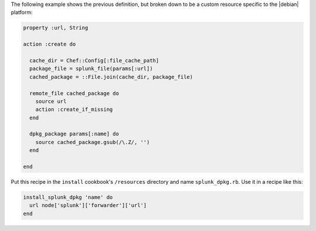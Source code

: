 .. The contents of this file are included in multiple topics.
.. This file should not be changed in a way that hinders its ability to appear in multiple documentation sets.
.. Keep this example---it's useful for showing the progression of a pre-12.5 definition translated to a post-12.5 custom resource, but also to show how the custom resource patterns can be used to remove complexity from resources by eliminating logic, like if statements. These may get re-published someday.

The following example shows the previous definition, but broken down to be a custom resource specific to the |debian| platform:

.. code-block:: ruby

   property :url, String
   
   action :create do
   
     cache_dir = Chef::Config[:file_cache_path]
     package_file = splunk_file(params[:url])
     cached_package = ::File.join(cache_dir, package_file)
   
     remote_file cached_package do
       source url
       action :create_if_missing
     end
   
     dpkg_package params[:name] do
       source cached_package.gsub(/\.Z/, '')
     end
   
   end

Put this recipe in the ``install`` cookbook's ``/resources`` directory and name ``splunk_dpkg.rb``. Use it in a recipe like this:

.. code-block:: ruby

   install_splunk_dpkg 'name' do
     url node['splunk']['forwarder']['url']
   end

